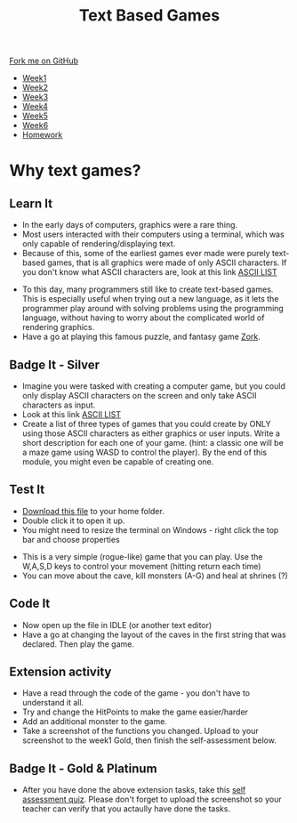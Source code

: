 #+STARTUP:indent
#+HTML_HEAD: <link rel="stylesheet" type="text/css" href="css/styles.css"/>
#+HTML_HEAD_EXTRA: <link href='http://fonts.googleapis.com/css?family=Ubuntu+Mono|Ubuntu' rel='stylesheet' type='text/css'>
#+HTML_HEAD_EXTRA: <script src="http://ajax.googleapis.com/ajax/libs/jquery/1.9.1/jquery.min.js" type="text/javascript"></script>
#+HTML_HEAD_EXTRA: <script src="js/navbar.js" type="text/javascript"></script>
#+OPTIONS: f:nil author:nil num:1 creator:nil timestamp:nil toc:nil

#+TITLE: Text Based Games
#+AUTHOR: Marc Scott

#+BEGIN_HTML
  <div class="github-fork-ribbon-wrapper left">
    <div class="github-fork-ribbon">
      <a href="https://github.com/stsb11/8-CS-TextGames">Fork me on GitHub</a>
    </div>
  </div>
<div id="stickyribbon">
    <ul>
      <li><a href="1_Lesson.html">Week1</a></li>
      <li><a href="2_Lesson.html">Week2</a></li>
      <li><a href="3_Lesson.html">Week3</a></li>
      <li><a href="4_Lesson.html">Week4</a></li>
      <li><a href="5_Lesson.html">Week5</a></li>
      <li><a href="6_Lesson.html">Week6</a></li>
      <li><a href="homework.html">Homework</a></li>
    </ul>
  </div>
#+END_HTML
* COMMENT Use as a template
:PROPERTIES:
:HTML_CONTAINER_CLASS: activity
:END:
** Learn It
:PROPERTIES:
:HTML_CONTAINER_CLASS: learn
:END:

** Research It
:PROPERTIES:
:HTML_CONTAINER_CLASS: research
:END:

** Design It
:PROPERTIES:
:HTML_CONTAINER_CLASS: design
:END:

** Build It
:PROPERTIES:
:HTML_CONTAINER_CLASS: build
:END:

** Test It
:PROPERTIES:
:HTML_CONTAINER_CLASS: test
:END:

** Run It
:PROPERTIES:
:HTML_CONTAINER_CLASS: run
:END:

** Document It
:PROPERTIES:
:HTML_CONTAINER_CLASS: document
:END:

** Code It
:PROPERTIES:
:HTML_CONTAINER_CLASS: code
:END:

** Program It
:PROPERTIES:
:HTML_CONTAINER_CLASS: program
:END:

** Try It
:PROPERTIES:
:HTML_CONTAINER_CLASS: try
:END:

** Badge It
:PROPERTIES:
:HTML_CONTAINER_CLASS: badge
:END:

** Save It
:PROPERTIES:
:HTML_CONTAINER_CLASS: save
:END:

* Why text games?
:PROPERTIES:
:HTML_CONTAINER_CLASS: activity
:END:
** Learn It
:PROPERTIES:
:HTML_CONTAINER_CLASS: learn
:END:
- In the early days of computers, graphics were a rare thing.
- Most users interacted with their computers using a terminal, which was only capable of rendering/displaying text.
- Because of this, some of the earliest games ever made were purely text-based games, that is all graphics were made of only ASCII characters. If you don't know what ASCII characters are, look at this link [[https://en.wikipedia.org/wiki/ASCII#ASCII_printable_code_chart][ASCII LIST]]
[[./img/rogue80.jpg]]
- To this day, many programmers still like to create text-based games. This is especially useful when trying out a new language, as it lets the programmer play around with solving problems using the programming language, without having to worry about the complicated world of rendering graphics.
- Have a go at playing this famous puzzle, and fantasy game [[http://textadventures.co.uk/games/play/5zyoqrsugeopel3ffhz_vq][Zork]].
** Badge It - Silver
:PROPERTIES:
:HTML_CONTAINER_CLASS: badge
:END:
- Imagine you were tasked with creating a computer game, but you could only display ASCII characters on the screen and only take ASCII characters as input.
- Look at this link [[https://en.wikipedia.org/wiki/ASCII#ASCII_printable_code_chart][ASCII LIST]]
- Create a list of three types of games that you could create by ONLY using those ASCII characters as either graphics or user inputs. Write a short description for each one of your game. (hint: a classic one will be a maze game using WASD to control the player). By the end of this module, you might even be capable of creating one.
** Test It
:PROPERTIES:
:HTML_CONTAINER_CLASS: test
:END:
- [[file:doc/rogueClone.py][Download this file]] to your home folder.
- Double click it to open it up.
- You might need to resize the terminal on Windows - right click the top bar and choose properties
[[file:img/screen1.png]]
[[file:img/screen2.png]]
- This is a very simple (rogue-like) game that you can play. Use the W,A,S,D keys to control your movement (hitting return each time)
- You can move about the cave, kill monsters (A-G) and heal at shrines (?)
** Code It
:PROPERTIES:
:HTML_CONTAINER_CLASS: code
:END:
- Now open up the file in IDLE (or another text editor)
- Have a go at changing the layout of the caves in the first string that was declared. Then play the game.
** Extension activity 
:PROPERTIES:
:HTML_CONTAINER_CLASS: badge
:END:
- Have a read through the code of the game - you don't have to understand it all.
- Try and change the HitPoints to make the game easier/harder
- Add an additional monster to the game.
- Take a screenshot of the functions you changed. Upload to your screenshot to the week1 Gold, then finish the self-assessment below.
** Badge It - Gold & Platinum
:PROPERTIES:
:HTML_CONTAINER_CLASS: badge
:END:

- After you have done the above extension tasks, take this [[https://www.bournetolearn.com/quizzes/y8-textGames/Lesson_1/Gold/index.php][self assessment quiz]]. Please don't forget to upload the screenshot so your teacher can verify that you actaully have done the tasks.

#+BEGIN_COMMENT
  ** Extension activity 2
  :PROPERTIES:
:HTML_CONTAINER_CLASS: badge
:END:
- Can you make any other changes to the game?
- Maybe you could make a second board appear when all the monsters are killed
- Perhaps you could add in a sword that the player can get to help increase the damage she does to the monsters
- Use your imagination and have a go - if you break the code too much, just download another copy
- Take screenshots of any functions you changed and use comments (starting your explanation with a # in the code) to explain what you have done. Upload to your screenshots to the week1 platinum, then finish the self-assessment below.
  
  ** Badge It - Platinum
:PROPERTIES:
:HTML_CONTAINER_CLASS: badge
:END:

- After you have done the above extension tasks, take this [[https://www.bournetolearn.com/quizzes/y8-textGames/Lesson_1/Platinum/index.php][self assessment quiz]]. Please don't forget to upload the screenshots so your teacher can verify that you actaully have done the tasks.
#+END_COMMENT
